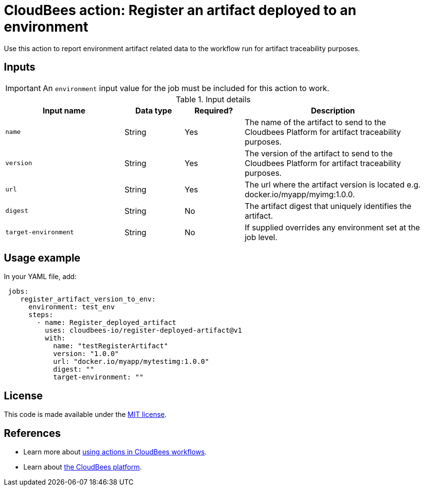 
= CloudBees action: Register an artifact deployed to an environment

Use this action to report environment artifact related data to the workflow run for artifact traceability purposes.


== Inputs

IMPORTANT: An `environment` input value for the job must be included for this action to work.

[cols="2a,1a,1a,3a",options="header"]
.Input details
|===

| Input name
| Data type
| Required?
| Description

| `name`
| String
| Yes
| The name of the artifact to send to the Cloudbees Platform for artifact traceability purposes.

| `version`
| String
| Yes
| The version of the artifact to send to the Cloudbees Platform for artifact traceability purposes.

| `url`
| String
| Yes
| The url where the artifact version is located e.g. docker.io/myapp/myimg:1.0.0.

| `digest`
| String
| No
|The artifact digest that uniquely identifies the artifact.

|`target-environment`
| String
| No
|If supplied overrides any environment set at the job level.

|===

== Usage example

In your YAML file, add:

[source,yaml]
----
 jobs:
    register_artifact_version_to_env:
      environment: test_env
      steps:
        - name: Register_deployed_artifact
          uses: cloudbees-io/register-deployed-artifact@v1
          with:
            name: "testRegisterArtifact"
            version: "1.0.0"
            url: "docker.io/myapp/mytestimg:1.0.0"
            digest: ""
            target-environment: ""

----

== License

This code is made available under the 
link:https://opensource.org/license/mit/[MIT license].

== References

* Learn more about link:https://docs.cloudbees.com/docs/cloudbees-saas-platform-actions/latest/[using actions in CloudBees workflows].
* Learn about link:https://docs.cloudbees.com/docs/cloudbees-saas-platform/latest/[the CloudBees platform].
